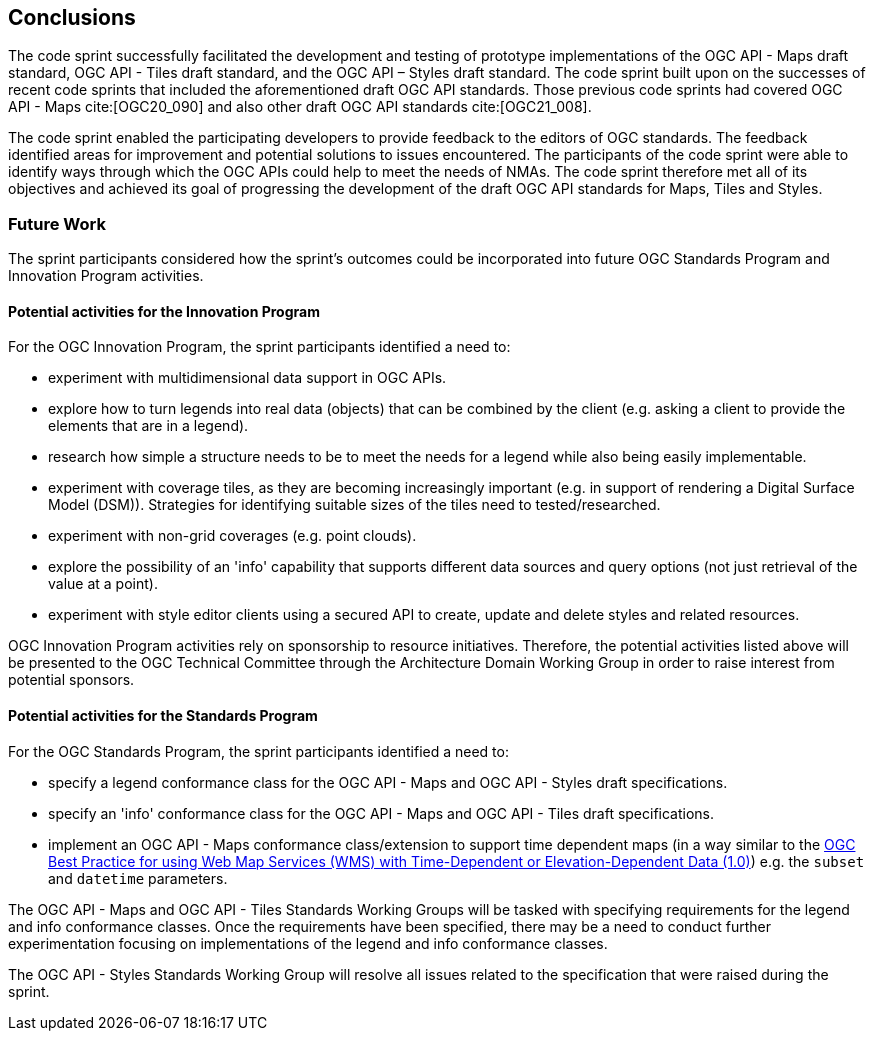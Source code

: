 [[conclusions]]
== Conclusions

The code sprint successfully facilitated the development and testing of prototype implementations of the OGC API - Maps draft standard, OGC API - Tiles draft standard, and the OGC API – Styles draft standard. The code sprint built upon on the successes of recent code sprints that included the aforementioned draft OGC API standards. Those previous code sprints had covered OGC API - Maps cite:[OGC20_090] and also other draft OGC API standards cite:[OGC21_008].

The code sprint enabled the participating developers to provide feedback to the editors of OGC standards. The feedback identified areas for improvement and potential solutions to issues encountered. The participants of the code sprint were able to identify ways through which the OGC APIs could help to meet the needs of NMAs. The code sprint therefore met all of its objectives and achieved its goal of progressing the development of the draft OGC API standards for Maps, Tiles and Styles.

=== Future Work

The sprint participants considered how the sprint’s outcomes could be incorporated into future OGC Standards Program and Innovation Program activities.

==== Potential activities for the Innovation Program

For the OGC Innovation Program, the sprint participants identified a need to:

* experiment with multidimensional data support in OGC APIs.
* explore how to turn legends into real data (objects) that can be combined by the client (e.g. asking a client to provide the elements that are in a legend).
* research how simple a structure needs to be to meet the needs for a legend while also being easily implementable.
* experiment with coverage tiles, as they are becoming increasingly important (e.g. in support of rendering a Digital Surface Model (DSM)).  Strategies for identifying suitable sizes of the tiles need to tested/researched.
* experiment with non-grid coverages (e.g. point clouds).
* explore the possibility of an 'info' capability that supports different data sources and query options (not just retrieval of the value at a point).
* experiment with style editor clients using a secured API to create, update and delete styles and related resources.

OGC Innovation Program activities rely on sponsorship to resource initiatives. Therefore, the potential activities listed above will be presented to the OGC Technical Committee through the Architecture Domain Working Group in order to raise interest from potential sponsors.

==== Potential activities for the Standards Program

For the OGC Standards Program, the sprint participants identified a need to:

* specify a legend conformance class for the OGC API - Maps and OGC API - Styles draft specifications.
* specify an 'info' conformance class for the OGC API - Maps and OGC API - Tiles  draft specifications.
* implement an OGC API - Maps conformance class/extension to support time dependent maps (in a way similar to the https://portal.ogc.org/files/?artifact_id=56394[OGC Best Practice for using Web Map Services (WMS) with Time-Dependent or Elevation-Dependent Data (1.0)]) e.g. the `subset` and `datetime` parameters.

The OGC API - Maps and OGC API - Tiles Standards Working Groups will be tasked with specifying requirements for the legend and info conformance classes. Once the requirements have been specified, there may be a need to conduct further experimentation focusing on implementations of the legend and info conformance classes.

The OGC API - Styles Standards Working Group will resolve all issues related to the specification that were raised during the sprint.
